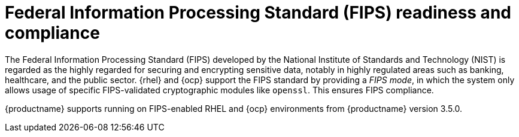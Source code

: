 // Module included in the following assemblies:
//
// clair/master.adoc

:_content-type: CONCEPT
[id="fips-overview"]
= Federal Information Processing Standard (FIPS) readiness and compliance

The Federal Information Processing Standard (FIPS) developed by the National Institute of Standards and Technology (NIST) is regarded as the highly regarded for securing and encrypting sensitive data, notably in highly regulated areas such as banking, healthcare, and the public sector. {rhel} and {ocp} support the FIPS standard by providing a _FIPS mode_, in which the system only allows usage of specific FIPS-validated cryptographic modules like `openssl`. This ensures FIPS compliance.

{productname} supports running on FIPS-enabled RHEL and {ocp} environments from {productname} version 3.5.0.
